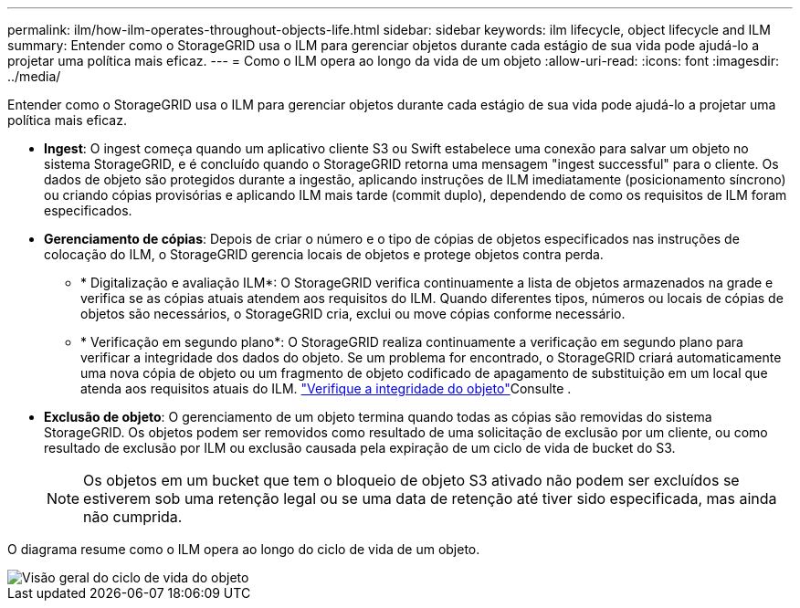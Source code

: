 ---
permalink: ilm/how-ilm-operates-throughout-objects-life.html 
sidebar: sidebar 
keywords: ilm lifecycle, object lifecycle and ILM 
summary: Entender como o StorageGRID usa o ILM para gerenciar objetos durante cada estágio de sua vida pode ajudá-lo a projetar uma política mais eficaz. 
---
= Como o ILM opera ao longo da vida de um objeto
:allow-uri-read: 
:icons: font
:imagesdir: ../media/


[role="lead"]
Entender como o StorageGRID usa o ILM para gerenciar objetos durante cada estágio de sua vida pode ajudá-lo a projetar uma política mais eficaz.

* *Ingest*: O ingest começa quando um aplicativo cliente S3 ou Swift estabelece uma conexão para salvar um objeto no sistema StorageGRID, e é concluído quando o StorageGRID retorna uma mensagem "ingest successful" para o cliente. Os dados de objeto são protegidos durante a ingestão, aplicando instruções de ILM imediatamente (posicionamento síncrono) ou criando cópias provisórias e aplicando ILM mais tarde (commit duplo), dependendo de como os requisitos de ILM foram especificados.
* *Gerenciamento de cópias*: Depois de criar o número e o tipo de cópias de objetos especificados nas instruções de colocação do ILM, o StorageGRID gerencia locais de objetos e protege objetos contra perda.
+
** * Digitalização e avaliação ILM*: O StorageGRID verifica continuamente a lista de objetos armazenados na grade e verifica se as cópias atuais atendem aos requisitos do ILM. Quando diferentes tipos, números ou locais de cópias de objetos são necessários, o StorageGRID cria, exclui ou move cópias conforme necessário.
** * Verificação em segundo plano*: O StorageGRID realiza continuamente a verificação em segundo plano para verificar a integridade dos dados do objeto. Se um problema for encontrado, o StorageGRID criará automaticamente uma nova cópia de objeto ou um fragmento de objeto codificado de apagamento de substituição em um local que atenda aos requisitos atuais do ILM. link:../troubleshoot/verifying-object-integrity.html["Verifique a integridade do objeto"]Consulte .


* *Exclusão de objeto*: O gerenciamento de um objeto termina quando todas as cópias são removidas do sistema StorageGRID. Os objetos podem ser removidos como resultado de uma solicitação de exclusão por um cliente, ou como resultado de exclusão por ILM ou exclusão causada pela expiração de um ciclo de vida de bucket do S3.
+

NOTE: Os objetos em um bucket que tem o bloqueio de objeto S3 ativado não podem ser excluídos se estiverem sob uma retenção legal ou se uma data de retenção até tiver sido especificada, mas ainda não cumprida.



O diagrama resume como o ILM opera ao longo do ciclo de vida de um objeto.

image::../media/overview_of_object_lifecycle.png[Visão geral do ciclo de vida do objeto]
